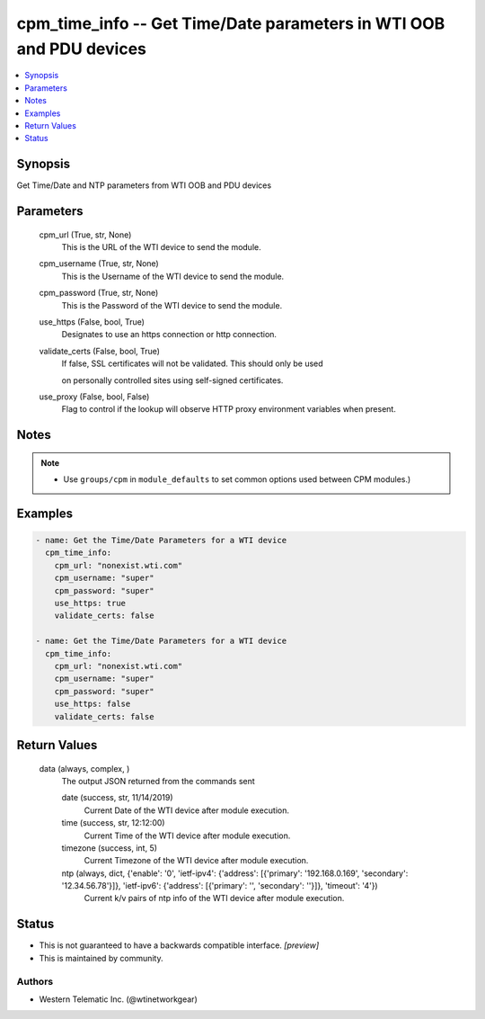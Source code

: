 
cpm_time_info -- Get Time/Date parameters in WTI OOB and PDU devices
====================================================================

.. contents::
   :local:
   :depth: 1


Synopsis
--------

Get Time/Date and NTP parameters from WTI OOB and PDU devices






Parameters
----------

  cpm_url (True, str, None)
    This is the URL of the WTI device to send the module.


  cpm_username (True, str, None)
    This is the Username of the WTI device to send the module.


  cpm_password (True, str, None)
    This is the Password of the WTI device to send the module.


  use_https (False, bool, True)
    Designates to use an https connection or http connection.


  validate_certs (False, bool, True)
    If false, SSL certificates will not be validated. This should only be used

    on personally controlled sites using self-signed certificates.


  use_proxy (False, bool, False)
    Flag to control if the lookup will observe HTTP proxy environment variables when present.





Notes
-----

.. note::
   - Use ``groups/cpm`` in ``module_defaults`` to set common options used between CPM modules.)




Examples
--------

.. code-block:: yaml+jinja

    
    - name: Get the Time/Date Parameters for a WTI device
      cpm_time_info:
        cpm_url: "nonexist.wti.com"
        cpm_username: "super"
        cpm_password: "super"
        use_https: true
        validate_certs: false

    - name: Get the Time/Date Parameters for a WTI device
      cpm_time_info:
        cpm_url: "nonexist.wti.com"
        cpm_username: "super"
        cpm_password: "super"
        use_https: false
        validate_certs: false



Return Values
-------------

  data (always, complex, )
    The output JSON returned from the commands sent

    date (success, str, 11/14/2019)
      Current Date of the WTI device after module execution.

    time (success, str, 12:12:00)
      Current Time of the WTI device after module execution.

    timezone (success, int, 5)
      Current Timezone of the WTI device after module execution.

    ntp (always, dict, {'enable': '0', 'ietf-ipv4': {'address': [{'primary': '192.168.0.169', 'secondary': '12.34.56.78'}]}, 'ietf-ipv6': {'address': [{'primary': '', 'secondary': ''}]}, 'timeout': '4'})
      Current k/v pairs of ntp info of the WTI device after module execution.





Status
------




- This  is not guaranteed to have a backwards compatible interface. *[preview]*


- This  is maintained by community.



Authors
~~~~~~~

- Western Telematic Inc. (@wtinetworkgear)

